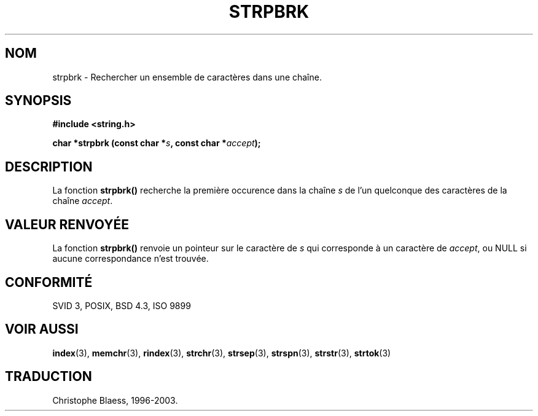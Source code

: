 .\" Copyright 1993 David Metcalfe (david@prism.demon.co.uk)
.\"
.\" Permission is granted to make and distribute verbatim copies of this
.\" manual provided the copyright notice and this permission notice are
.\" preserved on all copies.
.\"
.\" Permission is granted to copy and distribute modified versions of this
.\" manual under the conditions for verbatim copying, provided that the
.\" entire resulting derived work is distributed under the terms of a
.\" permission notice identical to this one
.\" 
.\" Since the Linux kernel and libraries are constantly changing, this
.\" manual page may be incorrect or out-of-date.  The author(s) assume no
.\" responsibility for errors or omissions, or for damages resulting from
.\" the use of the information contained herein.  The author(s) may not
.\" have taken the same level of care in the production of this manual,
.\" which is licensed free of charge, as they might when working
.\" professionally.
.\" 
.\" Formatted or processed versions of this manual, if unaccompanied by
.\" the source, must acknowledge the copyright and authors of this work.
.\"
.\" References consulted:
.\"     Linux libc source code
.\"     Lewine's _POSIX Programmer's Guide_ (O'Reilly & Associates, 1991)
.\"     386BSD man pages
.\" Modified Sat Jul 24 18:01:24 1993 by Rik Faith (faith@cs.unc.edu)
.\"
.\" Traduction 09/11/1996 par Christophe Blaess (ccb@club-internet.fr)
.\" MàJ 21/07/2003 LDP-1.56
.TH STRPBRK 3 "21 juillet 2003" LDP "Manuel du programmeur Linux"
.SH NOM
strpbrk \- Rechercher un ensemble de caractères dans une chaîne.
.SH SYNOPSIS
.nf
.B #include <string.h>
.sp
.BI "char *strpbrk (const char *" s ", const char *" accept );
.fi
.SH DESCRIPTION
La fonction \fBstrpbrk()\fP recherche la première occurence dans la chaîne
\fIs\fP de l'un quelconque des caractères de la chaîne \fIaccept\fP.
.SH "VALEUR RENVOYÉE"
La fonction \fBstrpbrk()\fP renvoie un pointeur sur le caractère de
\fIs\fP qui corresponde à un caractère de \fIaccept\fP, ou NULL si aucune
correspondance n'est trouvée.
.SH "CONFORMITÉ"
SVID 3, POSIX, BSD 4.3, ISO 9899
.SH "VOIR AUSSI"
.BR index (3),
.BR memchr (3),
.BR rindex (3),
.BR strchr (3),
.BR strsep (3),
.BR strspn (3),
.BR strstr (3),
.BR strtok (3)
.SH TRADUCTION
Christophe Blaess, 1996-2003.
